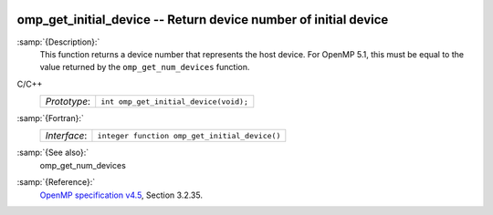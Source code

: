   .. _omp_get_initial_device:

omp_get_initial_device -- Return device number of initial device
****************************************************************

:samp:`{Description}:`
  This function returns a device number that represents the host device.
  For OpenMP 5.1, this must be equal to the value returned by the
  ``omp_get_num_devices`` function.

C/C++
  ============  =====================================
  *Prototype*:  ``int omp_get_initial_device(void);``
  ============  =====================================

:samp:`{Fortran}:`
  ============  =============================================
  *Interface*:  ``integer function omp_get_initial_device()``
  ============  =============================================

:samp:`{See also}:`
  omp_get_num_devices

:samp:`{Reference}:`
  `OpenMP specification v4.5 <https://www.openmp.org>`_, Section 3.2.35.

